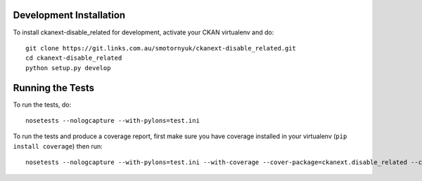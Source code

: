 ------------------------
Development Installation
------------------------

To install ckanext-disable_related for development, activate your CKAN virtualenv and
do::

    git clone https://git.links.com.au/smotornyuk/ckanext-disable_related.git
    cd ckanext-disable_related
    python setup.py develop

-----------------
Running the Tests
-----------------

To run the tests, do::

    nosetests --nologcapture --with-pylons=test.ini

To run the tests and produce a coverage report, first make sure you have
coverage installed in your virtualenv (``pip install coverage``) then run::

    nosetests --nologcapture --with-pylons=test.ini --with-coverage --cover-package=ckanext.disable_related --cover-inclusive --cover-erase --cover-tests

